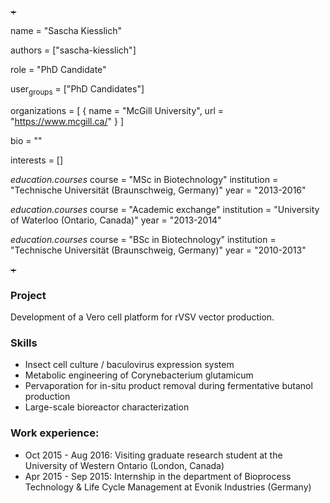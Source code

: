 +++
# Display name
name = "Sascha Kiesslich"

# Username (this should match the folder name)
authors = ["sascha-kiesslich"]

# Lab position or title
role = "PhD Candidate"

# Organizational group(s) that the user belongs to. Refer to the 'user_groups'
# variable located at /content/people/people.org for valid options.
user_groups = ["PhD Candidates"]

# List any organizations in the format [ {name="org1", url="url1"}, ... ]
organizations = [ { name = "McGill University", url = "https://www.mcgill.ca/" } ]

bio = ""

# List any interests in the format ["interest1", "interest2"]
interests = []

# Education
[[education.courses]]
  course = "MSc in Biotechnology"
  institution = "Technische Universität (Braunschweig, Germany)"
  year = "2013-2016"

[[education.courses]]
  course = "Academic exchange"
  institution = "University of Waterloo (Ontario, Canada)"
  year = "2013-2014"

[[education.courses]]
  course = "BSc in Biotechnology"
  institution = "Technische Universität (Braunschweig, Germany)"
  year = "2010-2013"

# Social/Academic Networking
# none
+++

*** Project
Development of a Vero cell platform for rVSV vector production.

*** Skills
- Insect cell culture / baculovirus expression system
- Metabolic engineering of Corynebacterium glutamicum
- Pervaporation for in-situ product removal during fermentative butanol
  production
- Large-scale bioreactor characterization

*** Work experience:
- Oct 2015 - Aug 2016: Visiting graduate research student at the University of
  Western Ontario (London, Canada)
- Apr 2015 - Sep 2015: Internship in the department of Bioprocess Technology & Life Cycle Management at Evonik Industries (Germany)
